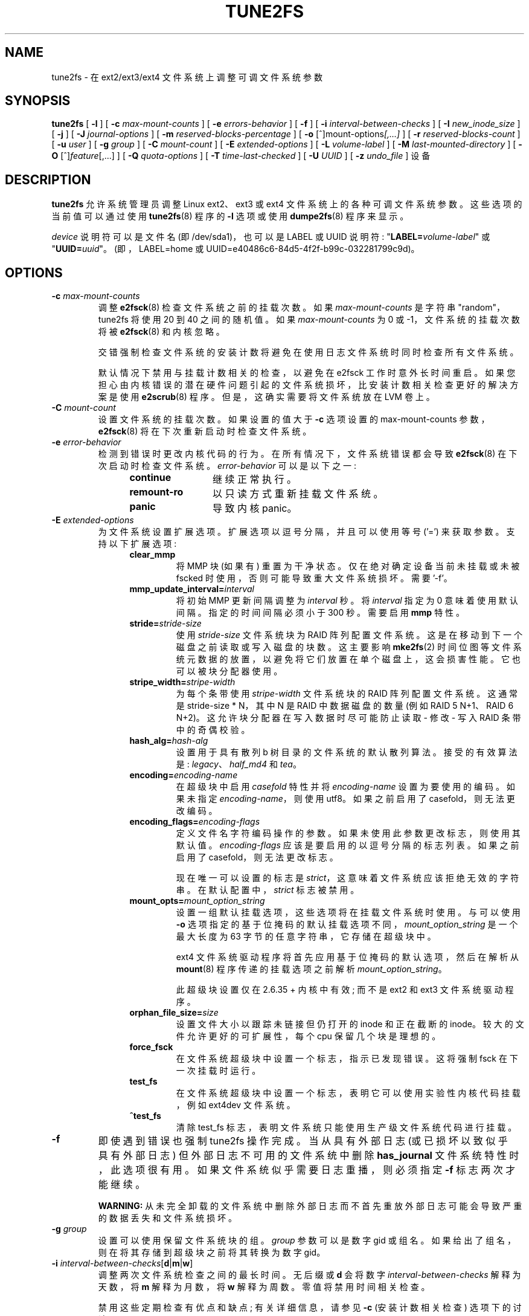 .\" -*- coding: UTF-8 -*-
.\" Revision 1.0 93/06/3 23:00  chk
.\" Initial revision
.\"
.\"
.\"*******************************************************************
.\"
.\" This file was generated with po4a. Translate the source file.
.\"
.\"*******************************************************************
.TH TUNE2FS 8 "February 2023" "E2fsprogs version 1.47.0" 
.SH NAME
tune2fs \- 在 ext2/ext3/ext4 文件系统上调整可调文件系统参数
.SH SYNOPSIS
\fBtune2fs\fP [ \fB\-l\fP ] [ \fB\-c\fP \fImax\-mount\-counts\fP ] [ \fB\-e\fP
\fIerrors\-behavior\fP ] [ \fB\-f\fP ] [ \fB\-i\fP \fIinterval\-between\-checks\fP ] [ \fB\-I\fP
\fInew_inode_size\fP ] [ \fB\-j\fP ] [ \fB\-J\fP \fIjournal\-options\fP ] [ \fB\-m\fP
\fIreserved\-blocks\-percentage\fP ] [ \fB\-o\fP [^]mount\-options\fI[,...]\fP ] [ \fB\-r\fP
\fIreserved\-blocks\-count\fP ] [ \fB\-u\fP \fIuser\fP ] [ \fB\-g\fP \fIgroup\fP ] [ \fB\-C\fP
\fImount\-count\fP ] [ \fB\-E\fP \fIextended\-options\fP ] [ \fB\-L\fP \fIvolume\-label\fP ] [
\fB\-M\fP \fIlast\-mounted\-directory\fP ] [ \fB\-O\fP [^]\fIfeature\fP[,...] ] [ \fB\-Q\fP
\fIquota\-options\fP ] [ \fB\-T\fP \fItime\-last\-checked\fP ] [ \fB\-U\fP \fIUUID\fP ] [ \fB\-z\fP
\fIundo_file\fP ] 设备
.SH DESCRIPTION
\fBtune2fs\fP 允许系统管理员调整 Linux ext2、ext3 或 ext4 文件系统上的各种可调文件系统参数。 这些选项的当前值可以通过使用
\fBtune2fs\fP(8) 程序的 \fB\-l\fP 选项或使用 \fBdumpe2fs\fP(8) 程序来显示。
.PP
\fIdevice\fP 说明符可以是文件名 (即 /dev/sda1)，也可以是 LABEL 或 UUID 说明符:
"\fBLABEL=\fP\fIvolume\-label\fP" 或 "\fBUUID=\fP\fIuuid\fP"。 (即，LABEL=home 或
UUID=e40486c6\-84d5\-4f2f\-b99c\-032281799c9d)。
.SH OPTIONS
.TP 
\fB\-c\fP\fI max\-mount\-counts\fP
调整 \fBe2fsck\fP(8) 检查文件系统之前的挂载次数。 如果 \fImax\-mount\-counts\fP 是字符串 "random"，tune2fs
将使用 20 到 40 之间的随机值。 如果 \fImax\-mount\-counts\fP 为 0 或 \-1，文件系统的挂载次数将被 \fBe2fsck\fP(8)
和内核忽略。
.sp
交错强制检查文件系统的安装计数将避免在使用日志文件系统时同时检查所有文件系统。
.sp
默认情况下禁用与挂载计数相关的检查，以避免在 e2fsck 工作时意外长时间重启。
如果您担心由内核错误的潜在硬件问题引起的文件系统损坏，比安装计数相关检查更好的解决方案是使用 \fBe2scrub\fP(8) 程序。
但是，这确实需要将文件系统放在 LVM 卷上。
.TP 
\fB\-C\fP\fI mount\-count\fP
设置文件系统的挂载次数。 如果设置的值大于 \fB\-c\fP 选项设置的 max\-mount\-counts 参数，\fBe2fsck\fP(8)
将在下次重新启动时检查文件系统。
.TP 
\fB\-e\fP\fI error\-behavior\fP
检测到错误时更改内核代码的行为。 在所有情况下，文件系统错误都会导致 \fBe2fsck\fP(8) 在下次启动时检查文件系统。
\fIerror\-behavior\fP 可以是以下之一:
.RS 1.2i
.TP  1.2i
\fBcontinue\fP
继续正常执行。
.TP 
\fBremount\-ro\fP
以只读方式重新挂载文件系统。
.TP 
\fBpanic\fP
导致内核 panic。
.RE
.TP 
\fB\-E\fP\fI extended\-options\fP
为文件系统设置扩展选项。 扩展选项以逗号分隔，并且可以使用等号 ('=') 来获取参数。 支持以下扩展选项:
.RS 1.2i
.TP 
\fBclear_mmp\fP
将 MMP 块 (如果有) 重置为干净状态。 仅在绝对确定设备当前未挂载或未被 fscked 时使用，否则可能导致重大文件系统损坏。 需要 '\-f'。
.TP 
\fBmmp_update_interval=\fP\fIinterval\fP
将初始 MMP 更新间隔调整为 \fIinterval\fP 秒。 将 \fIinterval\fP 指定为 0 意味着使用默认间隔。 指定的时间间隔必须小于
300 秒。 需要启用 \fBmmp\fP 特性。
.TP 
\fBstride=\fP\fIstride\-size\fP
使用 \fIstride\-size\fP 文件系统块为 RAID 阵列配置文件系统。这是在移动到下一个磁盘之前读取或写入磁盘的块数。这主要影响
\fBmke2fs\fP(2) 时间位图等文件系统元数据的放置，以避免将它们放置在单个磁盘上，这会损害性能。 它也可以被块分配器使用。
.TP 
\fBstripe_width=\fP\fIstripe\-width\fP
为每个条带使用 \fIstripe\-width\fP 文件系统块的 RAID 阵列配置文件系统。这通常是 stride\-size * N，其中 N 是
RAID 中数据磁盘的数量 (例如 RAID 5 N+1、RAID 6 N+2)。 这允许块分配器在写入数据时尽可能防止读取 \- 修改 \- 写入
RAID 条带中的奇偶校验。
.TP 
\fBhash_alg=\fP\fIhash\-alg\fP
设置用于具有散列 b 树目录的文件系统的默认散列算法。 接受的有效算法是: \fIlegacy\fP、\fIhalf_md4\fP 和 \fItea\fP。
.TP 
\fBencoding=\fP\fIencoding\-name\fP
在超级块中启用 \fIcasefold\fP 特性并将 \fIencoding\-name\fP 设置为要使用的编码。 如果未指定
\fIencoding\-name\fP，则使用 utf8。如果之前启用了 casefold，则无法更改编码。
.TP 
\fBencoding_flags=\fP\fIencoding\-flags\fP
定义文件名字符编码操作的参数。 如果未使用此参数更改标志，则使用其默认值。 \fIencoding\-flags\fP 应该是要启用的以逗号分隔的标志列表。
如果之前启用了 casefold，则无法更改标志。

现在唯一可以设置的标志是 \fIstrict\fP，这意味着文件系统应该拒绝无效的字符串。 在默认配置中，\fIstrict\fP 标志被禁用。
.TP 
\fBmount_opts=\fP\fImount_option_string\fP
设置一组默认挂载选项，这些选项将在挂载文件系统时使用。 与可以使用 \fB\-o\fP
选项指定的基于位掩码的默认挂载选项不同，\fImount_option_string\fP 是一个最大长度为 63 字节的任意字符串，它存储在超级块中。
.IP
ext4 文件系统驱动程序将首先应用基于位掩码的默认选项，然后在解析从 \fBmount\fP(8) 程序传递的挂载选项之前解析
\fImount_option_string\fP。
.IP
此超级块设置仅在 2.6.35 + 内核中有效; 而不是 ext2 和 ext3 文件系统驱动程序。
.TP 
\fBorphan_file_size=\fP\fIsize\fP
设置文件大小以跟踪未链接但仍打开的 inode 和正在截断的 inode。较大的文件允许更好的可扩展性，每个 cpu 保留几个块是理想的。
.TP 
\fBforce_fsck\fP
在文件系统超级块中设置一个标志，指示已发现错误。 这将强制 fsck 在下一次挂载时运行。
.TP 
\fBtest_fs\fP
在文件系统超级块中设置一个标志，表明它可以使用实验性内核代码挂载，例如 ext4dev 文件系统。
.TP 
\fB^test_fs\fP
清除 test_fs 标志，表明文件系统只能使用生产级文件系统代码进行挂载。
.RE
.TP 
\fB\-f\fP
即使遇到错误也强制 tune2fs 操作完成。 当从具有外部日志 (或已损坏以致似乎具有外部日志) 但外部日志不可用的文件系统中删除
\fBhas_journal\fP 文件系统特性时，此选项很有用。 如果文件系统似乎需要日志重播，则必须指定 \fB\-f\fP 标志两次才能继续。
.sp
\fBWARNING:\fP 从未完全卸载的文件系统中删除外部日志而不首先重放外部日志可能会导致严重的数据丢失和文件系统损坏。
.TP 
\fB\-g\fP\fI group\fP
设置可以使用保留文件系统块的组。 \fIgroup\fP 参数可以是数字 gid 或组名。 如果给出了组名，则在将其存储到超级块之前将其转换为数字 gid。
.TP 
\fB\-i  \fP\fIinterval\-between\-checks\fP[\fBd\fP|\fBm\fP|\fBw\fP]
调整两次文件系统检查之间的最长时间。 无后缀或 \fBd\fP 会将数字 \fIinterval\-between\-checks\fP 解释为天数，将 \fBm\fP
解释为月数，将 \fBw\fP 解释为周数。 零值将禁用时间相关检查。
.sp
禁用这些定期检查有优点和缺点; 有关详细信息，请参见 \fB\-c\fP (安装计数相关检查) 选项下的讨论。
.TP 
\fB\-I\fP
更改文件系统使用的 inode 大小。 这需要重写 inode 表，所以需要先使用 \fBe2fsck\fP(8) 检查文件系统的一致性。
此操作也可能需要一段时间，如果在转换文件系统的过程中被中断，文件系统可能会损坏并丢失数据。 建议在更改 inode 大小之前备份文件系统。
.IP
inode 大小为 128 字节的文件系统不支持 2038 年 1 月 19 日之后的时间戳。 256 字节或更大的索引节点将支持扩展时间戳、项目
ID，以及在索引节点表中存储一些扩展属性以提高性能的能力。
.TP 
\fB\-j\fP
将 ext3 日志添加到文件系统。 如果未指定 \fB\-J\fP 选项，则默认日志参数将用于创建存储在文件系统中的适当大小的日志 (给定文件系统的大小)。
请注意，您必须使用具有 ext3 支持的内核才能实际使用该日志。
.IP
如果此选项用于在已挂载的文件系统上创建日志，则将在文件系统的顶级目录中创建一个不可更改的文件 \fB.journal\fP，因为这是创建日志 inode
的唯一安全方法，同时文件系统已挂载。 当 ext3 日志可见时，删除它或在挂载文件系统时修改它是不安全的; 由于这个原因，该文件被标记为不可改变。
在检查卸载的文件系统时，\fBe2fsck\fP(8) 会自动将 \fB.journal\fP 文件移动到不可见的保留日志 inode。
对于除根文件系统之外的所有文件系统，这应该在下一个重启周期中自动自然地发生。 由于根文件系统是以只读方式安装的，因此必须从救援软盘运行
\fBe2fsck\fP(8) 才能实现此转换。
.IP
在某些发行版上，例如 Debian，如果使用初始 ramdisk，如果 \fB/etc/fstab\fP 文件指定 ext3
文件系统作为根文件系统，initrd 脚本会自动将 ext2 根文件系统转换为 ext3，以避免需要使用用于将 ext3
日志添加到根文件系统的救援软盘。
.TP 
\fB\-J\fP journal\-options
覆盖默认的 ext3 日志参数。日志选项以逗号分隔，并且可以使用等号 ('=') 来获取参数。 支持以下日志选项:
.RS 1.2i
.TP 
\fBsize=\fP\fIjournal\-size\fP
创建存储在 \fIjournal\-size\fP 兆字节大小的文件系统中的日志。 日志的大小必须至少为 1024 个文件系统块 (即，如果使用 1k 块，则为
1MB，如果使用 4k 块，则为 4MB，等等) 并且不得超过 10,240,000 个文件系统块。 文件系统中必须有足够的可用空间来创建该大小的日志。
.TP 
\fBfast_commit_size=\fP\fIfast\-commit\-size\fP
创建一个额外的 \fIfast\-commit\-size\fP 千字节大小的快速提交日志区域。 此选项仅在文件系统上启用 \fBfast_commit\fP
特性时有效。如果未指定此选项并且启用了 \fBfast_commit\fP 特性则快速提交区域大小默认为 \fIjournal\-size\fP/64 兆字节。具有
\fBfast_commit\fP 特性集的日志的总大小为 \fIjournal\-size\fP + (\fIfast\-commit\-size\fP * 1024)
兆字节。日志总大小不得超过 10,240,000 个文件系统块或文件系统总大小的一半 (以较小者为准)。
.TP 
\fBlocation\fP\fI=journal\-location\fP
指定日志的位置。 参数 \fIjournal\-location\fP 可以指定为块号，或者如果该数字具有单位后缀 (例如，'M'、'G'
等)，则将其解释为距文件系统开头的偏移量。
.TP 
\fBdevice=\fP\fIexternal\-journal\fP
将文件系统附加到位于 \fIexternal\-journal\fP 上的日志块设备。 外部日志必须已经使用命令创建
.IP
\fBmke2fs \-O journal_dev\fP \fIexternal\-journal\fP
.IP
请注意，\fIexternal\-journal\fP 必须格式化为与将使用它的文件系统相同的块大小。 此外，虽然支持将多个文件系统附加到单个外部日志，但
Linux 内核和 \fBe2fsck\fP(8) 目前尚不支持共享外部日志。
.IP
除了直接指定设备名称，\fIexternal\-journal\fP 也可以由 \fBLABEL=\fP\fIlabel\fP 或 \fBUUID=\fP\fIUUID\fP
指定，以通过卷标或存储在日志开头的 ext2 超级块中的 UUID 来定位外部日志。 使用 \fBdumpe2fs\fP(8) 显示日志设备的卷标和
UUID。 另请详见 \fBtune2fs\fP(8) 的 \fB\-L\fP 选项。
.RE
.IP
只能为文件系统提供 \fBsize\fP 或 \fBdevice\fP 选项之一。
.TP 
\fB\-l\fP
列出文件系统超级块的内容，包括可以通过该程序设置的参数的当前值。
.TP 
\fB\-L\fP\fI volume\-label\fP
设置文件系统的卷标。 Ext2 文件系统标签最长可达 16 个字符; 如果 \fIvolume\-label\fP 超过 16 个字符，\fBtune2fs\fP
将截断它并打印一条警告。 对于其他支持联机标签操作并已挂载 \fBtune2fs\fP 的文件系统，它也可以正常工作，但它根本不会尝试截断
\fIvolume\-label\fP。 通过指定 \fBLABEL=\fP\fIvolume\-label\fP 而不是像 \fB/dev/hda5\fP
这样的块特殊设备名称，\fBmount\fP(8)、\fBfsck\fP(8) 和 \fB/etc/fstab\fP(5) (可能还有其他) 可以使用卷标。
.TP 
\fB\-m\fP\fI reserved\-blocks\-percentage\fP
设置只能由特权进程分配的文件系统的百分比。 保留一定数量的文件系统块供特权进程使用是为了避免文件系统碎片化，并允许系统守护进程 (例如
\fBsyslogd\fP(8)) 在阻止非特权进程写入文件系统后继续正确地执行任务。 通常，保留块的默认百分比为 5%。
.TP 
\fB\-M\fP\fI last\-mounted\-directory\fP
设置文件系统的最后挂载目录。
.TP 
\fB\-o\fP [^]\fImount\-option\fP[,...]
设置或清除文件系统中指示的默认安装选项。 默认挂载选项可以被 \fB/etc/fstab\fP(5) 或命令行参数指定的挂载选项覆盖 \fBmount\fP(8)。
较旧的内核可能不支持此，特性; 特别是，早于 2.4.20 的内核几乎肯定会忽略超级块中的默认安装选项字段。
.IP
可以通过用逗号分隔特性来清除或设置多个安装选项。 以脱字符 ('^') 为前缀的挂载选项将在文件系统的超级块中被清除; 没有前缀字符或前缀为加号
('+') 的挂载选项将被添加到文件系统。
.IP
可以使用 \fBtune2fs\fP: 设置或清除以下挂载选项
.RS 1.2i
.TP 
\fBdebug\fP
为此文件系统启用调试代码。
.TP 
\fBbsdgroups\fP
创建新文件时模拟 BSD 行为: 它们将采用创建它们的目录的组 ID。 标准的 System V 行为是默认的，新创建的文件采用当前进程的
fsgid，除非目录设置了 setgid 位，在这种情况下，它从父目录获取 gid，并且还设置了 setgid 位如果它本身就是一个目录。
.TP 
\fBuser_xattr\fP
启用用户指定的扩展属性。
.TP 
\fBacl\fP
启用 Posix 访问控制列表。
.TP 
\fBuid16\fP
禁用 32 位 UID 和 GID。 这是为了与仅存储和期望 16 位值的旧内核的互操作性。
.TP 
\fBjournal_data\fP
当文件系统在启用日志记录的情况下挂载时，所有数据 (不仅仅是元数据) 在写入主文件系统之前都会提交到日志中。
.TP 
\fBjournal_data_ordered\fP
当文件系统在启用日志记录的情况下挂载时，所有数据在其元数据提交到日志之前被直接强制输出到主文件系统。
.TP 
\fBjournal_data_writeback\fP
当文件系统在启用日志记录的情况下挂载时，数据可能会在其元数据提交到日志后写入主文件系统。
这可能会增加吞吐量，但是，它可能会允许旧数据在崩溃和日志恢复后出现在文件中。
.TP 
\fBnobarrier\fP
文件系统将在禁用日志中的屏障操作的情况下安装。 (目前只有 2.6.35 + 内核中的 ext4 文件系统驱动程序支持此选项。)
.TP 
\fBblock_validity\fP
文件系统将在启用 block_validity 选项的情况下安装，这会导致在从文件系统读取或写入后执行额外的检查。 这可以防止损坏的元数据块通过覆盖部分
inode 表或块组描述符而导致文件系统损坏。 这是以增加内存和 CPU 开销为代价的，因此它仅用于调试目的。 (目前只有 2.6.35 + 内核中的
ext4 文件系统驱动程序支持此选项。)
.TP 
\fBdiscard\fP
文件系统将使用 discard 挂载选项进行挂载。 这将导致文件系统驱动程序尝试使用某些存储设备 (例如 SSD
和某些企业存储阵列中可用的自动精简配置驱动器) 的 trim/discard 特性来通知存储设备属于已删除文件的块可以重新用于其他目的。 (目前只有
2.6.35 + 内核中的 ext4 文件系统驱动程序支持此选项。)
.TP 
\fBnodelalloc\fP
文件系统将使用 nodelalloc 挂载选项进行挂载。 这将禁用延迟分配，特性。 (目前只有 2.6.35 + 内核中的 ext4
文件系统驱动程序支持此选项。)
.RE
.TP 
\fB\-O\fP [^]\fIfeature\fP[,...]
在文件系统中设置或清除指示的文件系统，特性 (options)。 可以通过用逗号分隔特性来清除或设置多个文件系统，特性。 以脱字符 ('^')
为前缀的文件系统特性将在文件系统的超级块中被清除; 没有前缀字符或前缀为加号 ('+') 的文件系统特性将添加到文件系统。
有关文件系统特性的详细说明，请参见手册页 \fBext4\fP(5)。
.IP
可以使用 \fBtune2fs\fP: 设置或清除以下文件系统，特性
.RS 1.2i
.TP 
\fB64bit\fP
使文件系统大于 2^32 块。
.TP 
\fBcasefold\fP
启用对文件系统级大小写的支持。 只有当文件系统没有具有 \fBF\fP 属性的目录时，才可以清除该选项。
.TP 
\fBdir_index\fP
使用散列 b 树来加快对大型目录的查找。
.TP 
\fBdir_nlink\fP
每个目录允许超过 65000 个子目录。
.TP 
\fBea_inode\fP
如有必要，允许将每个扩展属性的值放置在单独 inode 的数据块中，从而增加每个文件的扩展属性的大小和数量限制。 \fBTune2fs\fP
目前只支持设置这个文件系统特性。
.TP 
\fBencrypt\fP
启用对文件系统级加密的支持。 \fBTune2fs\fP 目前只支持设置这个文件系统特性。
.TP 
\fBextent\fP
允许使用范围树来存储数据块在 inode 中的位置。 \fBTune2fs\fP 目前只支持设置这个文件系统特性。
.TP 
\fBextra_isize\fP
启用 ext4 使用的扩展 inode 字段。
.TP 
\fBfiletype\fP
将文件类型信息存储在目录条目中。
.TP 
\fBflex_bg\fP
允许将块组的位图和 inode 表放置在存储介质上的任何位置。 \fBTune2fs\fP 不会重新组织 inode 表和分配位图的位置，就像
\fBmke2fs\fP(8) 在创建启用了 \fBflex_bg\fP 的新格式化文件系统时所做的那样。
.TP 
\fBhas_journal\fP
使用日志来确保文件系统的一致性，即使是在不正常的关闭期间也是如此。 设置文件系统特性等同于使用 \fB\-j\fP 选项。
.TP 
.TP 
\fBfast_commit\fP
启用快速提交日志特性以改善 fsync 延迟。
.TP 
\fBlarge_dir\fP
增加每个目录的文件数限制。 \fBTune2fs\fP 目前只支持设置这个文件系统特性。
.TP 
\fBhuge_file\fP
支持大于 2 TB 的文件。
.TP 
\fBlarge_file\fP
文件系统可以包含大于 2GB 的文件。
.TP 
\fBmetadata_csum\fP
存储校验和以保护每个元数据块中的内容。
.TP 
\fBmetadata_csum_seed\fP
允许文件系统将元数据校验和 seed 存储在超级块中，使管理员能够在挂载时使用 \fBmetadata_csum\fP 特性更改文件系统的 UUID。
.TP 
\fBmmp\fP
启用或禁用多重装载保护 (MMP) 特性。
.TP 
\fBproject\fP
启用项目 ID 跟踪。 这用于项目配额跟踪。
.TP 
\fBquota\fP
启用内部文件系统配额索引节点。
.TP 
\fBread\-only\fP
强制内核以只读方式挂载文件系统。
.TP 
\fBresize_inode\fP
保留空间以便块组描述符表可以在 future 中增长。 \fBTune2fs\fP 只支持清除这个文件系统，特性。
.TP 
\fBsparse_super\fP
限制备份超级块的数量以节省大型文件系统上的空间。 \fBTune2fs\fP 目前只支持设置这个文件系统特性。
.TP 
\fBstable_inodes\fP
防止文件系统缩小或更改其 UUID，以允许使用利用 inode 编号和 UUID 的专用加密设置。 \fBTune2fs\fP
目前只支持设置这个文件系统特性。
.TP 
\fBuninit_bg\fP
允许内核延迟初始化位图和 inode 表，并为文件系统中未使用的 inode 保留高水位线，以减少 \fBe2fsck\fP(8) 时间。
启用此特性后的第一个 e2fsck 运行将占用全部时间，但后续的 e2fsck 运行将只占用原始时间的一小部分，具体取决于文件系统的满载程度。
.TP 
\fBverity\fP
启用对 verity 保护文件的支持。 \fBTune2fs\fP 目前只支持设置这个文件系统特性。
.RE
.IP
设置或清除 \fBsparse_super\fP、\fBuninit_bg\fP、\fBfiletype\fP 或 \fBresize_inode\fP
文件系统特性后，可能需要使用 \fBe2fsck\fP(8) 检查文件系统以将文件系统返回到一致状态。 \fBTune2fs\fP
将打印一条消息，请求系统管理员在必要时运行 \fBe2fsck\fP(8)。 设置 \fBdir_index\fP 特性后，可以运行 \fBe2fsck \-D\fP
将现有目录转换为散列 B 树格式。 启用某些文件系统特性可能会阻止文件系统被不支持这些特性的内核挂载。 特别是，只有 ext4 文件系统支持
\fBuninit_bg\fP 和 \fBflex_bg\fP 特性。
.TP 
\fB\-r\fP\fI reserved\-blocks\-count\fP
设置保留的文件系统块数。
.TP 
\fB\-Q\fP\fI quota\-options\fP
在超级块上设置 'quota' 特性并处理给定配额类型的配额文件。配额选项可以是以下一项或多项:
.RS 1.2i
.TP 
\fB[^]usrquota\fP
Sets/clears 超级块中的用户配额索引节点。
.TP 
\fB[^]grpquota\fP
Sets/clears 超级块中的组配额索引节点。
.TP 
\fB[^]prjquota\fP
Sets/clears 超级块中的项目配额索引节点。
.RE
.TP 
\fB\-T\fP\fI time\-last\-checked\fP
使用 \fBe2fsck\fP 设置上次检查文件系统的时间。 使用当前 (local) 时区解释时间。
这在使用逻辑卷管理器制作文件系统的一致快照的脚本中很有用，然后在下班时间检查文件系统以确保它没有因硬件问题等而损坏。如果文件系统是干净的，那么这个选项可以用来设置在原始文件系统上最后一次检查的时间。
\fItime\-last\-checked\fP 的格式是国际日期格式，带有可选的时间说明符，即 YYYYMMDD [HH [MM [SS]]]。 关键字
\fBnow\fP 也被接受，在这种情况下，最后检查的时间将设置为当前时间。
.TP 
\fB\-u\fP\fI user\fP
设置可以使用保留文件系统块的用户。 \fIuser\fP 可以是数字 uid 或用户名。 如果给出了用户名，它会在存储到超级块之前转换为数字 uid。
.TP 
\fB\-U\fP\fI UUID\fP
将文件系统的全球唯一标识 (UUID) 设置为 \fIUUID\fP。 UUID 的格式是由连字符分隔的一系列十六进制数字，例如:
"c1b9d5a2\-f162\-11cf\-9ece\-0020afc76f16"。 \fIUUID\fP 参数也可以是以下之一:
.RS 1.2i
.TP 
\fIclear\fP
清除文件系统 UUID
.TP 
\fIrandom\fP
生成一个新的随机生成的 UUID
.TP 
\fItime\fP
生成一个新的基于时间的 UUID
.RE
.IP
通过指定 \fBUUID=\fP\fIuuid\fP 而不是像 \fB/dev/hda1\fP 这样的块特殊设备名称，UUID 可以被
\fBmount\fP(8)、\fBfsck\fP(8) 和 \fB/etc/fstab\fP(5) (可能还有其他) 使用。
.IP
有关更多信息，请参见 \fBuuidgen\fP(8)。 如果系统没有像 \fI/dev/random\fP 或 \fI/dev/urandom\fP
这样好的随机数生成器，\fBtune2fs\fP 将自动使用基于时间的 UUID 而不是随机生成的 UUID。
.TP 
\fB\-z\fP\fI undo_file\fP
在覆盖文件系统块之前，将块的旧内容写入撤消文件。 如果出现问题，此撤消文件可与 e2undo(8) 一起使用以恢复文件系统的旧内容。 如果空字符串作为
undo_file 参数传递，则撤消文件将写入通过 \fIE2FSPROGS_UNDO_DIR\fP 环境变量指定的目录中名为
tune2fs\-\fIdevice\fP.e2undo 的文件。

WARNING: 撤消文件不能用于从电源或系统崩溃中恢复。
.SH BUGS
我们还没有发现任何错误。 这并不意味着没有任何...
.SH AUTHOR
\fBtune2fs\fP 由 Remy Card <Remy.Card@linux.org> 编写。 它目前由 Theodore Ts'o
<tytso@alum.mit.edu> 维护。 \fBtune2fs\fP 使用由 Theodore Ts'o
<tytso@mit.edu> 编写的 ext2fs 库。 本手册页由 Christian Kuhtz
<chk@data\-hh.Hanse.DE> 编写。 Uwe Ohse <uwe@tirka.gun.de>
添加了时间相关检查。
.SH AVAILABILITY
\fBtune2fs\fP 是 e2fsprogs 包的一部分，可从 http://e2fsprogs.sourceforge.net 获得。
.SH "SEE ALSO"
\fBdebugfs\fP(8), \fBdumpe2fs\fP(8), \fBe2fsck\fP(8), \fBmke2fs\fP(8), \fBext4\fP(5)
.PP
.SH [手册页中文版]
.PP
本翻译为免费文档；阅读
.UR https://www.gnu.org/licenses/gpl-3.0.html
GNU 通用公共许可证第 3 版
.UE
或稍后的版权条款。因使用该翻译而造成的任何问题和损失完全由您承担。
.PP
该中文翻译由 wtklbm
.B <wtklbm@gmail.com>
根据个人学习需要制作。
.PP
项目地址:
.UR \fBhttps://github.com/wtklbm/manpages-chinese\fR
.ME 。
